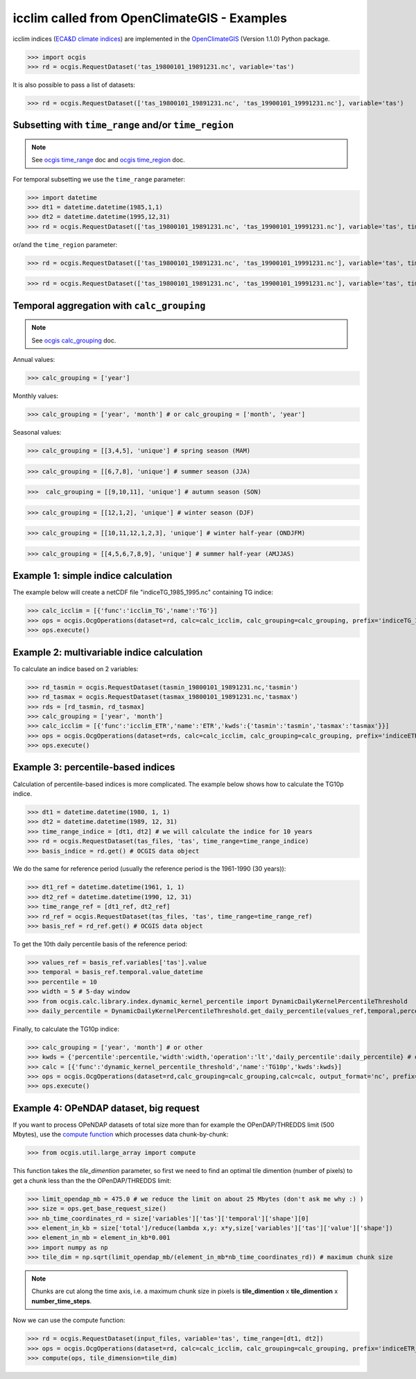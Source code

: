 .. _icclim_ocgis:

icclim called from OpenClimateGIS - Examples
==============================================
icclim indices (`ECA&D climate indices <https://www.ecad.eu/documents/atbd.pdf>`_) are implemented in the
`OpenClimateGIS <https://github.com/NCPP/ocgis>`_ (Version 1.1.0) Python package.


>>> import ocgis
>>> rd = ocgis.RequestDataset('tas_19800101_19891231.nc', variable='tas')

It is also possible to pass a list of datasets:

>>> rd = ocgis.RequestDataset(['tas_19800101_19891231.nc', 'tas_19900101_19991231.nc'], variable='tas')

Subsetting with ``time_range`` and/or ``time_region``
-----------------------------------------------------

.. note::
    See `ocgis time_range <https://ocgis.readthedocs.io/en/latest/examples.html#subsetting-with-a-time-level-range>`_ doc
    and `ocgis time_region <https://ocgis.readthedocs.io/en/latest/operations.html#time-region>`_ doc.

For temporal subsetting we use the ``time_range`` parameter:

>>> import datetime
>>> dt1 = datetime.datetime(1985,1,1)
>>> dt2 = datetime.datetime(1995,12,31)
>>> rd = ocgis.RequestDataset(['tas_19800101_19891231.nc', 'tas_19900101_19991231.nc'], variable='tas', time_range=[dt1, dt2])

or/and the ``time_region`` parameter:

>>> rd = ocgis.RequestDataset(['tas_19800101_19891231.nc', 'tas_19900101_19991231.nc'], variable='tas', time_region={'month':[6,7,8]})

>>> rd = ocgis.RequestDataset(['tas_19800101_19891231.nc', 'tas_19900101_19991231.nc'], variable='tas', time_region={'year':[1989,1990,1991],'month':[6,7,8]})

Temporal aggregation with ``calc_grouping``
-------------------------------------------

.. note::
   See `ocgis calc_grouping <https://ocgis.readthedocs.io/en/latest/operations.html#calc-grouping>`_ doc.

Annual values:

>>> calc_grouping = ['year']

Monthly values:

>>> calc_grouping = ['year', 'month'] # or calc_grouping = ['month', 'year']

Seasonal values:

>>> calc_grouping = [[3,4,5], 'unique'] # spring season (MAM)

>>> calc_grouping = [[6,7,8], 'unique'] # summer season (JJA)

>>>  calc_grouping = [[9,10,11], 'unique'] # autumn season (SON)

>>> calc_grouping = [[12,1,2], 'unique'] # winter season (DJF)

>>> calc_grouping = [[10,11,12,1,2,3], 'unique'] # winter half-year (ONDJFM)

>>> calc_grouping = [[4,5,6,7,8,9], 'unique'] # summer half-year (AMJJAS)


Example 1: simple indice calculation
--------------------------------------

The example below will create a netCDF file "indiceTG_1985_1995.nc" containing TG indice:

>>> calc_icclim = [{'func':'icclim_TG','name':'TG'}]
>>> ops = ocgis.OcgOperations(dataset=rd, calc=calc_icclim, calc_grouping=calc_grouping, prefix='indiceTG_1985_1995', output_format='nc', add_auxiliary_files=False)
>>> ops.execute()


Example 2: multivariable indice calculation
---------------------------------------------
To calculate an indice based on 2 variables:

>>> rd_tasmin = ocgis.RequestDataset(tasmin_19800101_19891231.nc,'tasmin')
>>> rd_tasmax = ocgis.RequestDataset(tasmax_19800101_19891231.nc,'tasmax')
>>> rds = [rd_tasmin, rd_tasmax]
>>> calc_grouping = ['year', 'month']
>>> calc_icclim = [{'func':'icclim_ETR','name':'ETR','kwds':{'tasmin':'tasmin','tasmax':'tasmax'}}]
>>> ops = ocgis.OcgOperations(dataset=rds, calc=calc_icclim, calc_grouping=calc_grouping, prefix='indiceETR_1980_1989', output_format='nc', add_auxiliary_files=False)
>>> ops.execute()

.. _percentil_label:

Example 3: percentile-based indices
-----------------------------------
Calculation of percentile-based indices is more complicated.
The example below shows how to calculate the TG10p indice.

>>> dt1 = datetime.datetime(1980, 1, 1)
>>> dt2 = datetime.datetime(1989, 12, 31)
>>> time_range_indice = [dt1, dt2] # we will calculate the indice for 10 years
>>> rd = ocgis.RequestDataset(tas_files, 'tas', time_range=time_range_indice)
>>> basis_indice = rd.get() # OCGIS data object

We do the same for reference period (usually the
reference period is the 1961-1990 (30 years)):

>>> dt1_ref = datetime.datetime(1961, 1, 1)
>>> dt2_ref = datetime.datetime(1990, 12, 31)
>>> time_range_ref = [dt1_ref, dt2_ref]
>>> rd_ref = ocgis.RequestDataset(tas_files, 'tas', time_range=time_range_ref)
>>> basis_ref = rd_ref.get() # OCGIS data object

To get the 10th daily percentile basis of the reference period:

>>> values_ref = basis_ref.variables['tas'].value
>>> temporal = basis_ref.temporal.value_datetime
>>> percentile = 10
>>> width = 5 # 5-day window
>>> from ocgis.calc.library.index.dynamic_kernel_percentile import DynamicDailyKernelPercentileThreshold
>>> daily_percentile = DynamicDailyKernelPercentileThreshold.get_daily_percentile(values_ref,temporal,percentile,width) # daily_percentile.shape = 366

Finally, to calculate the TG10p indice:

>>> calc_grouping = ['year', 'month'] # or other
>>> kwds = {'percentile':percentile,'width':width,'operation':'lt','daily_percentile':daily_percentile} # operation: lt = "less then", beacause we count the number of days < 10th percentile
>>> calc = [{'func':'dynamic_kernel_percentile_threshold','name':'TG10p','kwds':kwds}]
>>> ops = ocgis.OcgOperations(dataset=rd,calc_grouping=calc_grouping,calc=calc, output_format='nc', prefix='indiceTG10p_1980_1989', add_auxiliary_files=False)
>>> ops.execute()


Example 4: OPeNDAP dataset, big request
---------------------------------------
If you want to process OPeNDAP datasets of total size more than for example the OPenDAP/THREDDS limit (500 Mbytes),
use the `compute function <https://ocgis.readthedocs.io/en/latest/functions.html#ocgis.util.large_array.compute>`_ which processes data chunk-by-chunk:

>>> from ocgis.util.large_array import compute

This function takes the *tile_dimention* parameter,
so first we need to find an optimal tile dimention (number of pixels) to get a chunk less than the the OPenDAP/THREDDS limit:

>>> limit_opendap_mb = 475.0 # we reduce the limit on about 25 Mbytes (don't ask me why :) )
>>> size = ops.get_base_request_size()
>>> nb_time_coordinates_rd = size['variables']['tas']['temporal']['shape'][0]
>>> element_in_kb = size['total']/reduce(lambda x,y: x*y,size['variables']['tas']['value']['shape'])
>>> element_in_mb = element_in_kb*0.001
>>> import numpy as np
>>> tile_dim = np.sqrt(limit_opendap_mb/(element_in_mb*nb_time_coordinates_rd)) # maximum chunk size

.. note:: Chunks are cut along the time axis, i.e. a maximum chunk size in pixels is **tile_dimention** x **tile_dimention** x **number_time_steps**.

.. figure:: /_static/chunks.png


Now we can use the compute function:

>>> rd = ocgis.RequestDataset(input_files, variable='tas', time_range=[dt1, dt2])
>>> ops = ocgis.OcgOperations(dataset=rd, calc=calc_icclim, calc_grouping=calc_grouping, prefix='indiceETR_1980_1989', add_auxiliary_files=False)
>>> compute(ops, tile_dimension=tile_dim)
